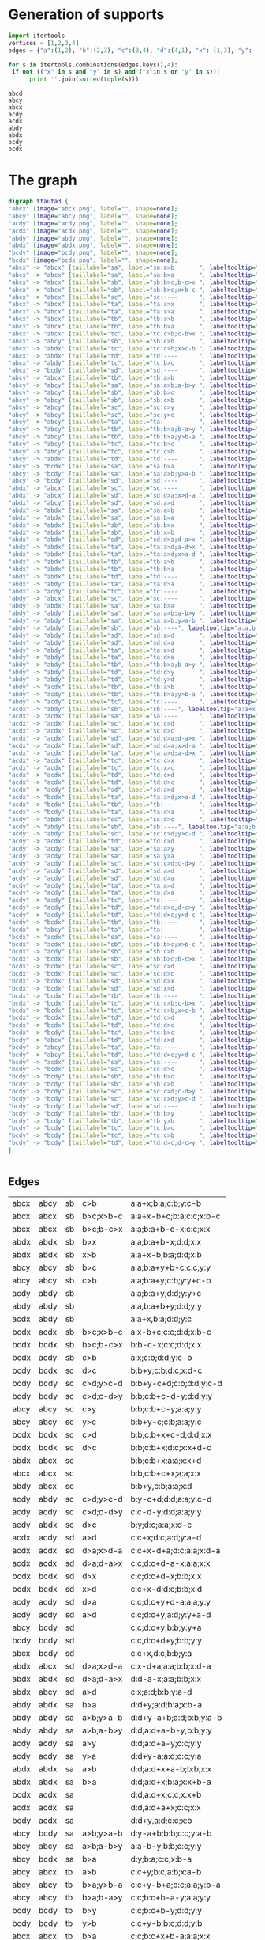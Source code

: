 #+PROPERTY: header-args:javascript :tangle artifacts/ttauta3.js :mkdirp yes
#+PROPERTY: header-args:html :tangle artifacts/ttauta3.html :mkdirp yes
#+PROPERTY: header-args:dot :tangle artifacts/ttauta3.dot :mkdirp yes

* Generation of supports 

  #+begin_src python :results output 
    import itertools
    vertices = [1,2,3,4]
    edges = {"a":(1,2), "b":(2,3), "c":(3,4), "d":(4,1), "x": (1,3), "y": (2,4)}

    for s in itertools.combinations(edges.keys(),4):
	 if not (("x" in s and "y" in s) and ("x"in s or "y" in s)):
	      print ''.join(sorted(tuple(s)))
  #+end_src

  #+RESULTS:
  : abcd
  : abcy
  : abcx
  : acdy
  : acdx
  : abdy
  : abdx
  : bcdy
  : bcdx


* The graph  
  #+begin_src dot 
    digraph ttauta3 {
	"abcx" [image="abcx.png", label="", shape=none];
	"abcy" [image="abcy.png", label="", shape=none];
	"acdy" [image="acdy.png", label="", shape=none];
	"acdx" [image="acdx.png", label="", shape=none];
	"abdy" [image="abdy.png", label="", shape=none];
	"abdx" [image="abdx.png", label="", shape=none];
	"bcdy" [image="bcdy.png", label="", shape=none];
	"bcdx" [image="bcdx.png", label="", shape=none];
	"abcx" -> "abcx" [taillabel="sa", label="sa:a>b       ", labeltooltip="a:a+x-b;b:b;c:c;x:x     ", url=""];
	"abcx" -> "abcx" [taillabel="sa", label="sa:b>a       ", labeltooltip="a:x;b:a;c:c;x:x+b-a     ", url=""];
	"abcx" -> "abcx" [taillabel="sb", label="sb:b>c;b-c>x ", labeltooltip="a:a;b:a+b-c-x;c:c;x:x   ", url=""];
	"abcx" -> "abcx" [taillabel="sb", label="sb:b>c;x>b-c ", labeltooltip="a:a+x-b+c;b:a;c:c;x:b-c ", url=""];
	"abcx" -> "abcx" [taillabel="sc", label="sc:----      ", labeltooltip="b:b,c:b+c+x;a:a;x:x     ", url=""];
	"abcx" -> "abcx" [taillabel="ta", label="ta:a>x       ", labeltooltip="b:b;a:b+a-x;c:c;x:x     ", url=""];
	"abcx" -> "abcx" [taillabel="ta", label="ta:x>a       ", labeltooltip="b:b+x-a;a:b;c:c;x:a     ", url=""];
	"abcx" -> "abcx" [taillabel="tb", label="tb:a>b       ", labeltooltip="c:c;b:c+x;a:b;x:x+a-b   ", url=""];
	"abcx" -> "abcx" [taillabel="tb", label="tb:b>a       ", labeltooltip="c:c;b:c+x+b-a;a:a;x:x   ", url=""];
	"abcx" -> "abcx" [taillabel="tc", label="tc:c>b;c-b>x ", labeltooltip="c:c-b-x;b:b;a:a;x:x     ", url=""];
	"abcx" -> "abcy" [taillabel="sb", label="sb:c>b       ", labeltooltip="a:a+x;b:a;c:b;y:c-b     ", url=""];
	"abcx" -> "abdx" [taillabel="tc", label="tc:c>b;x>c-b ", labeltooltip="d:x-c+b;b:b;a:a;x:c-b   ", url=""];
	"abcx" -> "abdx" [taillabel="td", label="td:----      ", labeltooltip="a:a;d:a+x;b:b;x:x+c     ", url=""];
	"abcx" -> "abdy" [taillabel="tc", label="tc:b>c       ", labeltooltip="d:x;b:c;a:a;y:b-c       ", url=""];
	"abcx" -> "bcdy" [taillabel="sd", label="sd:----      ", labeltooltip="c:c+x,d:c;b:b;y:a       ", url=""];
	"abcy" -> "abcx" [taillabel="tb", label="tb:a>b       ", labeltooltip="c:c+y;b:c;a:b;x:a-b     ", url=""];
	"abcy" -> "abcy" [taillabel="sa", label="sa:a>b;a-b>y ", labeltooltip="a:a-b-y;b:b;c:c;y:y     ", url=""];
	"abcy" -> "abcy" [taillabel="sb", label="sb:b>c       ", labeltooltip="a:a;b:a+y+b-c;c:c;y:y   ", url=""];
	"abcy" -> "abcy" [taillabel="sb", label="sb:c>b       ", labeltooltip="a:a;b:a+y;c:b;y:y+c-b   ", url=""];
	"abcy" -> "abcy" [taillabel="sc", label="sc:c>y       ", labeltooltip="b:b;c:b+c-y;a:a;y:y     ", url=""];
	"abcy" -> "abcy" [taillabel="sc", label="sc:y>c       ", labeltooltip="b:b+y-c;c:b;a:a;y:c     ", url=""];
	"abcy" -> "abcy" [taillabel="ta", label="ta:----      ", labeltooltip="b:b,a:b+a+y;c:c;y:y     ", url=""];
	"abcy" -> "abcy" [taillabel="tb", label="tb:b>a;b-a>y ", labeltooltip="c:c;b:c+b-a-y;a:a;y:y   ", url=""];
	"abcy" -> "abcy" [taillabel="tb", label="tb:b>a;y>b-a ", labeltooltip="c:c+y-b+a;b:c;a:a;y:b-a ", url=""];
	"abcy" -> "abcy" [taillabel="tc", label="tc:b>c       ", labeltooltip="c:y;b:c;a:a;y:y+b-c     ", url=""];
	"abcy" -> "abcy" [taillabel="tc", label="tc:c>b       ", labeltooltip="c:c+y-b;b:b;a:a;y:y     ", url=""];
	"abcy" -> "abdx" [taillabel="td", label="td:----      ", labeltooltip="a:a+y,d:a;b:b;x:c       ", url=""];
	"abcy" -> "bcdx" [taillabel="sa", label="sa:b>a       ", labeltooltip="d:y;b:a;c:c;x:b-a       ", url=""];
	"abcy" -> "bcdy" [taillabel="sa", label="sa:a>b;y>a-b ", labeltooltip="d:y-a+b;b:b;c:c;y:a-b   ", url=""];
	"abcy" -> "bcdy" [taillabel="sd", label="sd:----      ", labeltooltip="c:c;d:c+y;b:b;y:y+a     ", url=""];
	"abdx" -> "abcx" [taillabel="sc", label="sc:----      ", labeltooltip="b:b;c:b+x;a:a;x:x+d     ", url=""];
	"abdx" -> "abcx" [taillabel="sd", label="sd:d>a;x>d-a ", labeltooltip="c:x-d+a;a:a;b:b;x:d-a   ", url=""];
	"abdx" -> "abcy" [taillabel="sd", label="sd:a>d       ", labeltooltip="c:x;a:d;b:b;y:a-d       ", url=""];
	"abdx" -> "abdx" [taillabel="sa", label="sa:a>b       ", labeltooltip="d:d;a:d+x+a-b;b:b;x:x   ", url=""];
	"abdx" -> "abdx" [taillabel="sa", label="sa:b>a       ", labeltooltip="d:d;a:d+x;b:a;x:x+b-a   ", url=""];
	"abdx" -> "abdx" [taillabel="sb", label="sb:b>x       ", labeltooltip="a:a;b:a+b-x;d:d;x:x     ", url=""];
	"abdx" -> "abdx" [taillabel="sb", label="sb:x>b       ", labeltooltip="a:a+x-b;b:a;d:d;x:b     ", url=""];
	"abdx" -> "abdx" [taillabel="sd", label="sd:d>a;d-a>x ", labeltooltip="d:d-a-x;a:a;b:b;x:x     ", url=""];
	"abdx" -> "abdx" [taillabel="ta", label="ta:a>d;a-d>x ", labeltooltip="b:b;a:b+a-d-x;d:d;x:x   ", url=""];
	"abdx" -> "abdx" [taillabel="ta", label="ta:a>d;x>a-d ", labeltooltip="b:b+x-a+d;a:b;d:d;x:a-d ", url=""];
	"abdx" -> "abdx" [taillabel="tb", label="tb:a>b       ", labeltooltip="b:x;a:b;d:d;x:x+a-b     ", url=""];
	"abdx" -> "abdx" [taillabel="tb", label="tb:b>a       ", labeltooltip="b:b+x-a;a:a;d:d;x:x     ", url=""];
	"abdx" -> "abdx" [taillabel="td", label="td:----      ", labeltooltip="a:a,d:a+d+x;b:b;x:x     ", url=""];
	"abdx" -> "abdy" [taillabel="ta", label="ta:d>a       ", labeltooltip="b:b+x;a:b;d:a;y:d-a     ", url=""];
	"abdx" -> "acdy" [taillabel="tc", label="tc:----      ", labeltooltip="d:d+x,c:d;a:a;y:b       ", url=""];
	"abdy" -> "abcx" [taillabel="sc", label="sc:----      ", labeltooltip="b:b+y,c:b;a:a;x:d       ", url=""];
	"abdy" -> "abdx" [taillabel="sa", label="sa:b>a       ", labeltooltip="d:d+y;a:d;b:a;x:b-a     ", url=""];
	"abdy" -> "abdy" [taillabel="sa", label="sa:a>b;a-b>y ", labeltooltip="d:d;a:d+a-b-y;b:b;y:y   ", url=""];
	"abdy" -> "abdy" [taillabel="sa", label="sa:a>b;y>a-b ", labeltooltip="d:d+y-a+b;a:d;b:b;y:a-b ", url=""];
	"abdy" -> "abdy" [taillabel="sb", label="sb:----", labeltooltip="a:a,b:a+b+y;d:d;y:y     ", url=""];
	"abdy" -> "abdy" [taillabel="sd", label="sd:a>d       ", labeltooltip="d:y;a:d;b:b;y:y+a-d     ", url=""];
	"abdy" -> "abdy" [taillabel="sd", label="sd:d>a       ", labeltooltip="d:d+y-a;a:a;b:b;y:y     ", url=""];
	"abdy" -> "abdy" [taillabel="ta", label="ta:a>d       ", labeltooltip="b:b;a:b+y+a-d;d:d;y:y   ", url=""];
	"abdy" -> "abdy" [taillabel="ta", label="ta:d>a       ", labeltooltip="b:b;a:b+y;d:a;y:y+d-a   ", url=""];
	"abdy" -> "abdy" [taillabel="tb", label="tb:b>a;b-a>y ", labeltooltip="b:b-a-y;a:a;d:d;y:y     ", url=""];
	"abdy" -> "abdy" [taillabel="td", label="td:d>y       ", labeltooltip="a:a;d:a+d-y;b:b;y:y     ", url=""];
	"abdy" -> "abdy" [taillabel="td", label="td:y>d       ", labeltooltip="a:a+y-d;d:a;b:b;y:d     ", url=""];
	"abdy" -> "acdx" [taillabel="tb", label="tb:a>b       ", labeltooltip="c:y;a:b;d:d;x:a-b       ", url=""];
	"abdy" -> "acdy" [taillabel="tb", label="tb:b>a;y>b-a ", labeltooltip="c:y-b+a;a:a;d:d;y:b-a   ", url=""];
	"abdy" -> "acdy" [taillabel="tc", label="tc:----      ", labeltooltip="d:d;c:d+y;a:a;y:y+b     ", url=""];
	"acdx" -> "abdy" [taillabel="sb", label="sb:----", labeltooltip="a:a+x,b:a;d:d;y:c       ", url=""];
	"acdx" -> "acdx" [taillabel="sa", label="sa:----      ", labeltooltip="d:d,a:d+a+x;c:c;x:x     ", url=""];
	"acdx" -> "acdx" [taillabel="sc", label="sc:c>d       ", labeltooltip="c:c+x-d;d:d;a:a;x:x     ", url=""];
	"acdx" -> "acdx" [taillabel="sc", label="sc:d>c       ", labeltooltip="c:x;d:c;a:a;x:x+d-c     ", url=""];
	"acdx" -> "acdx" [taillabel="sd", label="sd:d>a;d-a>x ", labeltooltip="c:c;d:c+d-a-x;a:a;x:x   ", url=""];
	"acdx" -> "acdx" [taillabel="sd", label="sd:d>a;x>d-a ", labeltooltip="c:c+x-d+a;d:c;a:a;x:d-a ", url=""];
	"acdx" -> "acdx" [taillabel="ta", label="ta:a>d;a-d>x ", labeltooltip="a:a-d-x;d:d;c:c;x:x     ", url=""];
	"acdx" -> "acdx" [taillabel="tc", label="tc:c>x       ", labeltooltip="d:d;c:d+c-x;a:a;x:x     ", url=""];
	"acdx" -> "acdx" [taillabel="tc", label="tc:x>c       ", labeltooltip="d:d+x-c;c:d;a:a;x:c     ", url=""];
	"acdx" -> "acdx" [taillabel="td", label="td:c>d       ", labeltooltip="a:a;d:a+x;c:d;x:x+c-d   ", url=""];
	"acdx" -> "acdx" [taillabel="td", label="td:d>c       ", labeltooltip="a:a;d:a+x+d-c;c:c;x:x   ", url=""];
	"acdx" -> "acdy" [taillabel="sd", label="sd:a>d       ", labeltooltip="c:c+x;d:c;a:d;y:a-d     ", url=""];
	"acdx" -> "bcdx" [taillabel="ta", label="ta:a>d;x>a-d ", labeltooltip="b:x-a+d;d:d;c:c;x:a-d   ", url=""];
	"acdx" -> "bcdx" [taillabel="tb", label="tb:----      ", labeltooltip="c:c;b:c+x;d:d;x:x+a     ", url=""];
	"acdx" -> "bcdy" [taillabel="ta", label="ta:d>a       ", labeltooltip="b:x;d:a;c:c;y:d-a       ", url=""];
	"acdy" -> "abdx" [taillabel="sc", label="sc:d>c       ", labeltooltip="b:y;d:c;a:a;x:d-c       ", url=""];
	"acdy" -> "abdy" [taillabel="sb", label="sb:----", labeltooltip="a:a;b:a+y;d:d;y:y+c     ", url=""];
	"acdy" -> "abdy" [taillabel="sc", label="sc:c>d;y>c-d ", labeltooltip="b:y-c+d;d:d;a:a;y:c-d   ", url=""];
	"acdy" -> "acdx" [taillabel="td", label="td:c>d       ", labeltooltip="a:a+y;d:a;c:d;x:c-d     ", url=""];
	"acdy" -> "acdy" [taillabel="sa", label="sa:a>y       ", labeltooltip="d:d;a:d+a-y;c:c;y:y     ", url=""];
	"acdy" -> "acdy" [taillabel="sa", label="sa:y>a       ", labeltooltip="d:d+y-a;a:d;c:c;y:a     ", url=""];
	"acdy" -> "acdy" [taillabel="sc", label="sc:c>d;c-d>y ", labeltooltip="c:c-d-y;d:d;a:a;y:y     ", url=""];
	"acdy" -> "acdy" [taillabel="sd", label="sd:a>d       ", labeltooltip="c:c;d:c+y;a:d;y:y+a-d   ", url=""];
	"acdy" -> "acdy" [taillabel="sd", label="sd:d>a       ", labeltooltip="c:c;d:c+y+d-a;a:a;y:y   ", url=""];
	"acdy" -> "acdy" [taillabel="ta", label="ta:a>d       ", labeltooltip="a:a+y-d;d:d;c:c;y:y     ", url=""];
	"acdy" -> "acdy" [taillabel="ta", label="ta:d>a       ", labeltooltip="a:y;d:a;c:c;y:y+d-a     ", url=""];
	"acdy" -> "acdy" [taillabel="tc", label="tc:----      ", labeltooltip="d:d,c:d+c+y;a:a;y:y     ", url=""];
	"acdy" -> "acdy" [taillabel="td", label="td:d>c;d-c>y ", labeltooltip="a:a;d:a+d-c-y;c:c;y:y   ", url=""];
	"acdy" -> "acdy" [taillabel="td", label="td:d>c;y>d-c ", labeltooltip="a:a+y-d+c;d:a;c:c;y:d-c ", url=""];
	"acdy" -> "bcdx" [taillabel="tb", label="tb:----      ", labeltooltip="c:c+y,b:c;d:d;x:a       ", url=""];
	"bcdx" -> "abcy" [taillabel="ta", label="ta:----      ", labeltooltip="b:b+x,a:b;c:c;y:d       ", url=""];
	"bcdx" -> "acdx" [taillabel="sa", label="sa:----      ", labeltooltip="d:d;a:d+x;c:c;x:x+b     ", url=""];
	"bcdx" -> "acdx" [taillabel="sb", label="sb:b>c;x>b-c ", labeltooltip="a:x-b+c;c:c;d:d;x:b-c   ", url=""];
	"bcdx" -> "acdy" [taillabel="sb", label="sb:c>b       ", labeltooltip="a:x;c:b;d:d;y:c-b       ", url=""];
	"bcdx" -> "bcdx" [taillabel="sb", label="sb:b>c;b-c>x ", labeltooltip="b:b-c-x;c:c;d:d;x:x     ", url=""];
	"bcdx" -> "bcdx" [taillabel="sc", label="sc:c>d       ", labeltooltip="b:b;c:b+x+c-d;d:d;x:x   ", url=""];
	"bcdx" -> "bcdx" [taillabel="sc", label="sc:d>c       ", labeltooltip="b:b;c:b+x;d:c;x:x+d-c   ", url=""];
	"bcdx" -> "bcdx" [taillabel="sd", label="sd:d>x       ", labeltooltip="c:c;d:c+d-x;b:b;x:x     ", url=""];
	"bcdx" -> "bcdx" [taillabel="sd", label="sd:x>d       ", labeltooltip="c:c+x-d;d:c;b:b;x:d     ", url=""];
	"bcdx" -> "bcdx" [taillabel="tb", label="tb:----      ", labeltooltip="c:c,b:c+b+x;d:d;x:x     ", url=""];
	"bcdx" -> "bcdx" [taillabel="tc", label="tc:c>b;c-b>x ", labeltooltip="d:d;c:d+c-b-x;b:b;x:x   ", url=""];
	"bcdx" -> "bcdx" [taillabel="tc", label="tc:c>b;x>c-b ", labeltooltip="d:d+x-c+b;c:d;b:b;x:c-b ", url=""];
	"bcdx" -> "bcdx" [taillabel="td", label="td:c>d       ", labeltooltip="d:x;c:d;b:b;x:x+c-d     ", url=""];
	"bcdx" -> "bcdx" [taillabel="td", label="td:d>c       ", labeltooltip="d:d+x-c;c:c;b:b;x:x     ", url=""];
	"bcdx" -> "bcdy" [taillabel="tc", label="tc:b>c       ", labeltooltip="d:d+x;c:d;b:c;y:b-c     ", url=""];
	"bcdy" -> "abcx" [taillabel="td", label="td:c>d       ", labeltooltip="a:y;c:d;b:b;x:c-d       ", url=""];
	"bcdy" -> "abcy" [taillabel="ta", label="ta:----      ", labeltooltip="b:b;a:b+y;c:c;y:y+d     ", url=""];
	"bcdy" -> "abcy" [taillabel="td", label="td:d>c;y>d-c ", labeltooltip="a:y-d+c;c:c;b:b;y:d-c   ", url=""];
	"bcdy" -> "acdx" [taillabel="sa", label="sa:----      ", labeltooltip="d:d+y,a:d;c:c;x:b       ", url=""];
	"bcdy" -> "bcdx" [taillabel="sc", label="sc:d>c       ", labeltooltip="b:b+y;c:b;d:c;x:d-c     ", url=""];
	"bcdy" -> "bcdy" [taillabel="sb", label="sb:b>c       ", labeltooltip="b:b+y-c;c:c;d:d;y:y     ", url=""];
	"bcdy" -> "bcdy" [taillabel="sb", label="sb:c>b       ", labeltooltip="b:y;c:b;d:d;y:y+c-b     ", url=""];
	"bcdy" -> "bcdy" [taillabel="sc", label="sc:c>d;c-d>y ", labeltooltip="b:b;c:b+c-d-y;d:d;y:y   ", url=""];
	"bcdy" -> "bcdy" [taillabel="sc", label="sc:c>d;y>c-d ", labeltooltip="b:b+y-c+d;c:b;d:d;y:c-d ", url=""];
	"bcdy" -> "bcdy" [taillabel="sd", label="sd:----      ", labeltooltip="c:c,d:c+d+y;b:b;y:y     ", url=""];
	"bcdy" -> "bcdy" [taillabel="tb", label="tb:b>y       ", labeltooltip="c:c;b:c+b-y;d:d;y:y     ", url=""];
	"bcdy" -> "bcdy" [taillabel="tb", label="tb:y>b       ", labeltooltip="c:c+y-b;b:c;d:d;y:b     ", url=""];
	"bcdy" -> "bcdy" [taillabel="tc", label="tc:b>c       ", labeltooltip="d:d;c:d+y;b:c;y:y+b-c   ", url=""];
	"bcdy" -> "bcdy" [taillabel="tc", label="tc:c>b       ", labeltooltip="d:d;c:d+y+c-b;b:b;y:y   ", url=""];
	"bcdy" -> "bcdy" [taillabel="td", label="td:d>c;d-c>y ", labeltooltip="d:d-c-y;c:c;b:b;y:y     ", url=""];
    }		


  #+end_src

** Edges
  | abcx | abcy | sb | c>b       | a:a+x;b:a;c:b;y:c-b     |
  | abcx | abcx | sb | b>c;x>b-c | a:a+x-b+c;b:a;c:c;x:b-c |
  | abcx | abcx | sb | b>c;b-c>x | a:a;b:a+b-c-x;c:c;x:x   |
  | abdx | abdx | sb | b>x       | a:a;b:a+b-x;d:d;x:x     |
  | abdx | abdx | sb | x>b       | a:a+x-b;b:a;d:d;x:b     |
  | abcy | abcy | sb | b>c       | a:a;b:a+y+b-c;c:c;y:y   |
  | abcy | abcy | sb | c>b       | a:a;b:a+y;c:b;y:y+c-b   |
  | acdy | abdy | sb |           | a:a;b:a+y;d:d;y:y+c     |
  | abdy | abdy | sb |           | a:a,b:a+b+y;d:d;y:y     |
  | acdx | abdy | sb |           | a:a+x,b:a;d:d;y:c       |
  | bcdx | acdx | sb | b>c;x>b-c | a:x-b+c;c:c;d:d;x:b-c   |
  | bcdx | bcdx | sb | b>c;b-c>x | b:b-c-x;c:c;d:d;x:x     |
  | bcdx | acdy | sb | c>b       | a:x;c:b;d:d;y:c-b       |
  | bcdy | bcdx | sc | d>c       | b:b+y;c:b;d:c;x:d-c     |
  | bcdy | bcdy | sc | c>d;y>c-d | b:b+y-c+d;c:b;d:d;y:c-d |
  | bcdy | bcdy | sc | c>d;c-d>y | b:b;c:b+c-d-y;d:d;y:y   |
  | abcy | abcy | sc | c>y       | b:b;c:b+c-y;a:a;y:y     |
  | abcy | abcy | sc | y>c       | b:b+y-c;c:b;a:a;y:c     |
  | bcdx | bcdx | sc | c>d       | b:b;c:b+x+c-d;d:d;x:x   |
  | bcdx | bcdx | sc | d>c       | b:b;c:b+x;d:c;x:x+d-c   |
  | abdx | abcx | sc |           | b:b;c:b+x;a:a;x:x+d     |
  | abcx | abcx | sc |           | b:b,c:b+c+x;a:a;x:x     |
  | abdy | abcx | sc |           | b:b+y,c:b;a:a;x:d       |
  | acdy | abdy | sc | c>d;y>c-d | b:y-c+d;d:d;a:a;y:c-d   |
  | acdy | acdy | sc | c>d;c-d>y | c:c-d-y;d:d;a:a;y:y     |
  | acdy | abdx | sc | d>c       | b:y;d:c;a:a;x:d-c       |
  | acdx | acdy | sd | a>d       | c:c+x;d:c;a:d;y:a-d     |
  | acdx | acdx | sd | d>a;x>d-a | c:c+x-d+a;d:c;a:a;x:d-a |
  | acdx | acdx | sd | d>a;d-a>x | c:c;d:c+d-a-x;a:a;x:x   |
  | bcdx | bcdx | sd | d>x       | c:c;d:c+d-x;b:b;x:x     |
  | bcdx | bcdx | sd | x>d       | c:c+x-d;d:c;b:b;x:d     |
  | acdy | acdy | sd | d>a       | c:c;d:c+y+d-a;a:a;y:y   |
  | acdy | acdy | sd | a>d       | c:c;d:c+y;a:d;y:y+a-d   |
  | abcy | bcdy | sd |           | c:c;d:c+y;b:b;y:y+a     |
  | bcdy | bcdy | sd |           | c:c,d:c+d+y;b:b;y:y     |
  | abcx | bcdy | sd |           | c:c+x,d:c;b:b;y:a       |
  | abdx | abcx | sd | d>a;x>d-a | c:x-d+a;a:a;b:b;x:d-a   |
  | abdx | abdx | sd | d>a;d-a>x | d:d-a-x;a:a;b:b;x:x     |
  | abdx | abcy | sd | a>d       | c:x;a:d;b:b;y:a-d       |
  | abdy | abdx | sa | b>a       | d:d+y;a:d;b:a;x:b-a     |
  | abdy | abdy | sa | a>b;y>a-b | d:d+y-a+b;a:d;b:b;y:a-b |
  | abdy | abdy | sa | a>b;a-b>y | d:d;a:d+a-b-y;b:b;y:y   |
  | acdy | acdy | sa | a>y       | d:d;a:d+a-y;c:c;y:y     |
  | acdy | acdy | sa | y>a       | d:d+y-a;a:d;c:c;y:a     |
  | abdx | abdx | sa | a>b       | d:d;a:d+x+a-b;b:b;x:x   |
  | abdx | abdx | sa | b>a       | d:d;a:d+x;b:a;x:x+b-a   |
  | bcdx | acdx | sa |           | d:d;a:d+x;c:c;x:x+b     |
  | acdx | acdx | sa |           | d:d,a:d+a+x;c:c;x:x     |
  | bcdy | acdx | sa |           | d:d+y,a:d;c:c;x:b       |
  | abcy | bcdy | sa | a>b;y>a-b | d:y-a+b;b:b;c:c;y:a-b   |
  | abcy | abcy | sa | a>b;a-b>y | a:a-b-y;b:b;c:c;y:y     |
  | abcy | bcdx | sa | b>a       | d:y;b:a;c:c;x:b-a       |
  | abcy | abcx | tb | a>b       | c:c+y;b:c;a:b;x:a-b     |
  | abcy | abcy | tb | b>a;y>b-a | c:c+y-b+a;b:c;a:a;y:b-a |
  | abcy | abcy | tb | b>a;b-a>y | c:c;b:c+b-a-y;a:a;y:y   |
  | bcdy | bcdy | tb | b>y       | c:c;b:c+b-y;d:d;y:y     |
  | bcdy | bcdy | tb | y>b       | c:c+y-b;b:c;d:d;y:b     |
  | abcx | abcx | tb | b>a       | c:c;b:c+x+b-a;a:a;x:x   |
  | abcx | abcx | tb | a>b       | c:c;b:c+x;a:b;x:x+a-b   |
  | acdx | bcdx | tb |           | c:c;b:c+x;d:d;x:x+a     |
  | bcdx | bcdx | tb |           | c:c,b:c+b+x;d:d;x:x     |
  | acdy | bcdx | tb |           | c:c+y,b:c;d:d;x:a       |
  | abdy | acdy | tb | b>a;y>b-a | c:y-b+a;a:a;d:d;y:b-a   |
  | abdy | abdy | tb | b>a;b-a>y | b:b-a-y;a:a;d:d;y:y     |
  | abdy | acdx | tb | a>b       | c:y;a:b;d:d;x:a-b       |
  | abdx | abdy | ta | d>a       | b:b+x;a:b;d:a;y:d-a     |
  | abdx | abdx | ta | a>d;x>a-d | b:b+x-a+d;a:b;d:d;x:a-d |
  | abdx | abdx | ta | a>d;a-d>x | b:b;a:b+a-d-x;d:d;x:x   |
  | abcx | abcx | ta | a>x       | b:b;a:b+a-x;c:c;x:x     |
  | abcx | abcx | ta | x>a       | b:b+x-a;a:b;c:c;x:a     |
  | abdy | abdy | ta | a>d       | b:b;a:b+y+a-d;d:d;y:y   |
  | abdy | abdy | ta | d>a       | b:b;a:b+y;d:a;y:y+d-a   |
  | bcdy | abcy | ta |           | b:b;a:b+y;c:c;y:y+d     |
  | abcy | abcy | ta |           | b:b,a:b+a+y;c:c;y:y     |
  | bcdx | abcy | ta |           | b:b+x,a:b;c:c;y:d       |
  | acdx | bcdx | ta | a>d;x>a-d | b:x-a+d;d:d;c:c;x:a-d   |
  | acdx | acdx | ta | a>d;a-d>x | a:a-d-x;d:d;c:c;x:x     |
  | acdx | bcdy | ta | d>a       | b:x;d:a;c:c;y:d-a       |
  | acdy | acdx | td | c>d       | a:a+y;d:a;c:d;x:c-d     |
  | acdy | acdy | td | d>c;y>d-c | a:a+y-d+c;d:a;c:c;y:d-c |
  | acdy | acdy | td | d>c;d-c>y | a:a;d:a+d-c-y;c:c;y:y   |
  | abdy | abdy | td | d>y       | a:a;d:a+d-y;b:b;y:y     |
  | abdy | abdy | td | y>d       | a:a+y-d;d:a;b:b;y:d     |
  | acdx | acdx | td | d>c       | a:a;d:a+x+d-c;c:c;x:x   |
  | acdx | acdx | td | c>d       | a:a;d:a+x;c:d;x:x+c-d   |
  | abcx | abdx | td |           | a:a;d:a+x;b:b;x:x+c     |
  | abdx | abdx | td |           | a:a,d:a+d+x;b:b;x:x     |
  | abcy | abdx | td |           | a:a+y,d:a;b:b;x:c       |
  | bcdy | abcy | td | d>c;y>d-c | a:y-d+c;c:c;b:b;y:d-c   |
  | bcdy | bcdy | td | d>c;d-c>y | d:d-c-y;c:c;b:b;y:y     |
  | bcdy | abcx | td | c>d       | a:y;c:d;b:b;x:c-d       |
  | bcdx | bcdy | tc | b>c       | d:d+x;c:d;b:c;y:b-c     |
  | bcdx | bcdx | tc | c>b;x>c-b | d:d+x-c+b;c:d;b:b;x:c-b |
  | bcdx | bcdx | tc | c>b;c-b>x | d:d;c:d+c-b-x;b:b;x:x   |
  | acdx | acdx | tc | c>x       | d:d;c:d+c-x;a:a;x:x     |
  | acdx | acdx | tc | x>c       | d:d+x-c;c:d;a:a;x:c     |
  | bcdy | bcdy | tc | c>b       | d:d;c:d+y+c-b;b:b;y:y   |
  | bcdy | bcdy | tc | b>c       | d:d;c:d+y;b:c;y:y+b-c   |
  | abdy | acdy | tc |           | d:d;c:d+y;a:a;y:y+b     |
  | acdy | acdy | tc |           | d:d,c:d+c+y;a:a;y:y     |
  | abdx | acdy | tc |           | d:d+x,c:d;a:a;y:b       |
  | abcx | abdx | tc | c>b;x>c-b | d:x-c+b;b:b;a:a;x:c-b   |
  | abcx | abcx | tc | c>b;c-b>x | c:c-b-x;b:b;a:a;x:x     |
  | abcx | abdy | tc | b>c       | d:x;b:c;a:a;y:b-c       |
  | bcdy | bcdy | sb | b>c       | b:b+y-c;c:c;d:d;y:y     |
  | acdx | acdx | sc | c>d       | c:c+x-d;d:d;a:a;x:x     |
  | abdy | abdy | sd | d>a       | d:d+y-a;a:a;b:b;y:y     |
  | abcx | abcx | sa | a>b       | a:a+x-b;b:b;c:c;x:x     |
  | abdx | abdx | tb | b>a       | b:b+x-a;a:a;d:d;x:x     |
  | abcy | abcy | tc | c>b       | c:c+y-b;b:b;a:a;y:y     |
  | bcdx | bcdx | td | d>c       | d:d+x-c;c:c;b:b;x:x     |
  | acdy | acdy | ta | a>d       | a:a+y-d;d:d;c:c;y:y     |
  | bcdy | bcdy | sb | c>b       | b:y;c:b;d:d;y:y+c-b     |
  | acdx | acdx | sc | d>c       | c:x;d:c;a:a;x:x+d-c     |
  | abdy | abdy | sd | a>d       | d:y;a:d;b:b;y:y+a-d     |
  | abcx | abcx | sa | b>a       | a:x;b:a;c:c;x:x+b-a     |
  | abdx | abdx | tb | a>b       | b:x;a:b;d:d;x:x+a-b     |
  | abcy | abcy | tc | b>c       | c:y;b:c;a:a;y:y+b-c     |
  | bcdx | bcdx | td | c>d       | d:x;c:d;b:b;x:x+c-d     |
  | acdy | acdy | ta | d>a       | a:y;d:a;c:c;y:y+d-a     |

  #+TBLFM: $1='(rotate-support @-1$1)::$2='(rotate-support @-1$2)::$3='(mapcar-string 'rotate @-1$3)::$4='(mapcar-string 'rotate @-1$4)::$5='(mapcar-string 'rotate @-1$5)



* Helper functions  

  #+begin_src elisp
    (org-babel-do-load-languages
     'org-babel-load-languages
     '((dot . t))) ; this line activates dot

    (defun rotate (x)
      (cond
       ((equal x ?a) ?b)
       ((equal x ?b) ?c)
       ((equal x ?c) ?d)
       ((equal x ?d) ?a)
       ((equal x ?x) ?y)
       ((equal x ?y) ?x)
       (t x)))

    (defun flip (x)
      (cond
       ((equal x ?a) ?c)
       ((equal x ?b) ?b)
       ((equal x ?c) ?a)
       ((equal x ?d) ?d)
       ((equal x ?x) ?y)
       ((equal x ?y) ?x)
       ((equal x ?s) ?t)
       ((equal x ?t) ?s)
       (t x)))

    (defun rotate-support (s)
      (concat (sort (mapcar 'rotate s) '<)))

    (defun flip-support (s)
      (concat (sort (mapcar 'flip s) '<)))

    (defun mapcar-string (transformation string)
      (concat (mapcar transformation string)))


   #+end_src

   #+RESULTS:
   : mapcar-string




* Visjs
  :PROPERTIES:
  :END:

  We use ~vis.js~ to take the ~dot~ file to create an interactive graph.
  ~vis.js~ needs the graph in ~dot~ format as a single(!) one-line string.

  The following piece of code reads our ~dot~ file (called ~file~) and converts it into such a string.
  The result is named ~dotstring~.
  #+name: dotstring
  #+begin_src elisp :results silent value :var file="artifacts/ttauta3.dot" :tangle no
    (with-temp-buffer
      (insert-file-contents file)
      (while (re-search-forward "\\[image=.*" nil t)
	(replace-match ";"))
      (string-join (split-string (buffer-string) "\n" t) " ")
      )
  #+end_src

  We now ask ~vis~ to parse this string, and we save the nodes and the edges as a ~DataSet~.
  #+begin_src javascript :noweb tangle
    var data = vis.parseDOTNetwork('<<dotstring()>>');
    var allNodes = new vis.DataSet(data.nodes);
    var allEdges = new vis.DataSet(data.edges);
  #+end_src
  
  The graph will live in an ~html~ file, whose skeleton we now create.
  #+begin_src html 
    <!DOCTYPE html>
    <html>
      <head>
	<title>A3 automaton</title>
	<script type="text/javascript" src="https://visjs.github.io/vis-network/standalone/umd/vis-network.min.js"></script>
	<style type="text/css">
	  html, body {
	  padding: 0;
	  margin: 10;
	  width: 100%;
	  height: 100%;
	  }

	  #graph {
	  width: 100%;
	  height: 100%;
	  }

	  mark.green {
	  color: green;
	  background: none;
	  }
	  mark.orange {
	  color: orange;
	  background: none;
	  }
	  mark.red {
	  color: red;
	  background: none;
	  }
	  mark.blue {
	  color: blue;
	  background: none;
	  }
	  mark.yellow {
	  color: darkkhaki;
	  background: none;
	  }
	</style>
      </head>

      <body>
	<div id="graph">
	</div>
	<script type="text/javascript" src="ttauta3.js"></script>
      </body>
    </html> 
  #+end_src

  The javascript modifies the ~graph~ division of the ~html~ file.
  #+begin_src javascript 
    var container = document.getElementById("graph");
  #+end_src
  
** Options
  We now create the look of our graph by setting the options for nodes ...
  #+begin_src javascript 
    var nodeoptions = {
	shape: 'box',
	margin: 10,
	font: '14px Helvetica',
    };
  #+end_src
  ... and edges. We set the default font size to 0 because we don't want to clutter the graph with edge labels.
  #+begin_src javascript 
    var edgeoptions = {
	font: {
	    size: 0,
	    align: 'top',
	},
	smooth: {
	    type: 'dynamic'
	},
    };
  #+end_src

  We enable physics.
  #+begin_src javascript
    var physicsoptions = {
	enabled: true,
	barnesHut: {
	    springLength: 500,
	    avoidOverlap: 1,
	    springConstant: 0.001
	}
    }
  #+end_src

  We arrange so that selecting a node does not automatically select all incident edges, which is the default.
  The rest of the options are self-explanatory.
  #+begin_src javascript 
    var options = {
	autoResize: true,
	height: '100%',
	width: '100%',
	interaction: {
	    selectConnectedEdges: false
	},
	nodes: nodeoptions,
	edges: edgeoptions,
	physics: physicsoptions
    }
  #+end_src
** Main dispatcher
  We now initialise the main network.
  #+begin_src javascript
    var network;
    network = new vis.Network(container, {nodes: allNodes, edges: allEdges}, options);

  #+end_src

** Event handlers
  To make our graph interactive, we create some event handling functions.
  We create helper functions to dim/undim nodes and edges.
  The dimming/undimming is done using a combination of opacity, font size, and font colour.
  #+begin_src javascript
    function undimNode(nodeid){
	return {
	    id: nodeid,
	    opacity: 1.0,
	    font:{
		color: 'black'
	    } 
	}
    }

    function dimNode(nodeid){
	return {
	    id: nodeid,
	    opacity: 0.01,
	    font:{
		color: 'rgb(225,225,225)'
	    } 
	}
    }

    function undimEdge(edgeid){
	return {
	    id: edgeid,
	    font: {
		size: 14,
	    },
	    width: 5,
	}
    }

    function dimEdge(edgeid, width=0){
	return {
	    id: edgeid,
	    font: {
		size: 0
	    },
	    width: width,
	}
    }

  #+end_src

  The following function handles the dimming and undimming.
  If a node is selected, it only keeps the selected nodes, their neighbors, and their incident edges.
  If no node is selected, it keeps everything.
  #+begin_src javascript
    function dimOrUnDim(params){
	if (params.nodes.length > 0){
	    var updateNodeArray = [];
	    var keepNodes = Array.from(params.nodes);
	    for (n of params.nodes)
		for (nodeid of network.getConnectedNodes(n))
		    keepNodes.push(nodeid);

	    //Dim all the nodes except the selected ones
	    for (nodeid of allNodes.getIds()){
		if (keepNodes.includes(nodeid))
		    updateNodeArray.push(undimNode(nodeid));
		else
		    updateNodeArray.push(dimNode(nodeid));
	    }

	    // Dim all the edges except the selected ones and the ones emnating from the selected nodes
	    var updateEdgeArray = [];
	    var keepEdges = Array.from(params.edges);
	    for (nodeid of params.nodes)
		for (edgeid of network.getConnectedEdges(nodeid))
		    keepEdges.push(edgeid)

	    for (edgeid of allEdges.getIds()){
		if (keepEdges.includes(edgeid))
		    updateEdgeArray.push(undimEdge(edgeid));
		else
		    updateEdgeArray.push(dimEdge(edgeid));
	    }

	}else{
	    //Undim all nodes
	    var updateNodeArray = [];
	    for (nodeid of allNodes.getIds())
		updateNodeArray.push(undimNode(nodeid));

	    //Dim all edges
	    var updateEdgeArray = [];
	    for (edgeid of allEdges.getIds())
		updateEdgeArray.push(dimEdge(edgeid, 1));
	}
	allNodes.update(updateNodeArray);
	allEdges.update(updateEdgeArray);    
    }
  #+end_src

  We now add the function above as a handler to the hold event.
  #+begin_src javascript
    network.on('hold', dimOrUnDim);
  #+end_src
